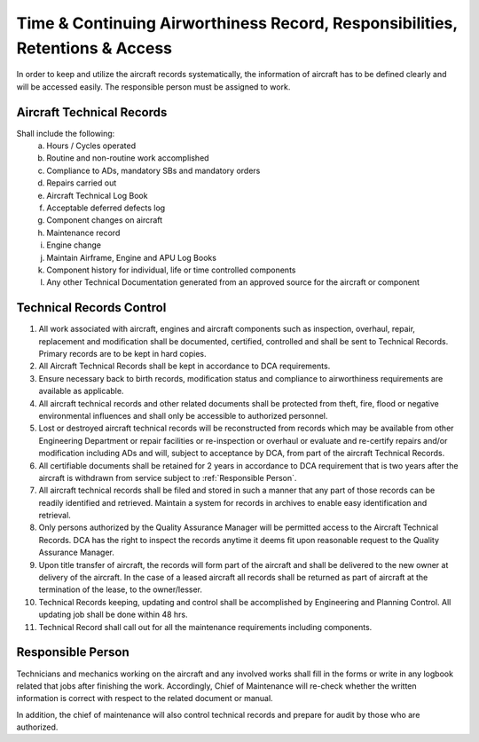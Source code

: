 Time & Continuing Airworthiness Record, Responsibilities, Retentions & Access
-----------------------------------------------------------------------------

In order to keep and utilize the aircraft records systematically, the information of aircraft has to be defined clearly and will be accessed easily. The responsible person must be assigned to work. 


Aircraft Technical Records
^^^^^^^^^^^^^^^^^^^^^^^^^^

Shall include the following:
	a) Hours / Cycles operated
	b) Routine and non-routine work accomplished
	c) Compliance to ADs, mandatory SBs and mandatory orders
	d) Repairs carried out
	e) Aircraft Technical Log Book
	f) Acceptable deferred defects log
	g) Component changes on aircraft
	#) Maintenance record		
	#) Engine change
	#) Maintain Airframe, Engine and APU Log Books
	#) Component history for individual, life or time controlled components
	#) Any other Technical Documentation generated from an approved source for the aircraft or component


Technical Records Control
^^^^^^^^^^^^^^^^^^^^^^^^^

1) All work associated with aircraft, engines and aircraft components such as inspection, overhaul, repair, replacement and modification shall be documented, certified, controlled and shall be sent to Technical Records.  Primary records are to be kept in hard copies.

2) All Aircraft Technical Records shall be kept in accordance to DCA requirements.

3) Ensure necessary back to birth records, modification status and compliance to airworthiness requirements are available as applicable.

#) All aircraft technical records and other related documents shall be protected from theft, fire, flood or negative environmental influences and shall only be accessible to authorized personnel.

#) Lost or destroyed aircraft technical records will be reconstructed from records which may be available from other Engineering Department or repair facilities or re-inspection or overhaul or evaluate and re-certify repairs and/or modification including ADs and will, subject to acceptance by DCA, from part of the aircraft Technical Records.

#) All certifiable documents shall be retained for 2 years in accordance to DCA requirement that is two years after the aircraft is withdrawn from service subject to :ref:`Responsible Person`.

#) All aircraft technical records shall be filed and stored in such a manner that any part of those records can be readily identified and retrieved. Maintain a system for records in archives to enable easy identification and retrieval.

#) Only persons authorized by the Quality Assurance Manager will be permitted access to the Aircraft Technical Records. DCA has the right to inspect the records anytime it deems fit upon reasonable request to the Quality Assurance Manager.

#) Upon title transfer of aircraft, the records will form part of the aircraft and shall be delivered to the new owner at delivery of the aircraft. In the case of a leased aircraft all records shall be returned as part of aircraft at the termination of the lease, to the owner/lesser.

#) Technical Records keeping, updating and control shall be accomplished by Engineering and Planning Control.  All updating job shall be done within 48 hrs.

#) Technical Record shall call out for all the maintenance requirements including components.

.. _`Responsible Person`:

Responsible Person
^^^^^^^^^^^^^^^^^^

Technicians and mechanics working on the aircraft and any involved works shall fill in the forms or write in any logbook related that jobs after finishing the work. Accordingly, Chief of Maintenance will re-check whether the written information is correct with respect to the related document or manual.   

In addition, the chief of maintenance will also control technical records and prepare for audit by those who are authorized.